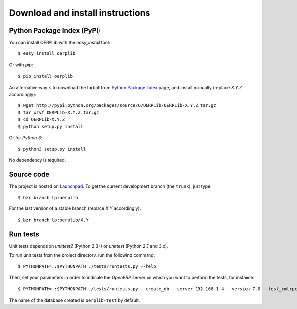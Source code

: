 .. _download-install:

Download and install instructions
=================================

Python Package Index (PyPI)
---------------------------

You can install OERPLib with the `easy_install` tool::

    $ easy_install oerplib

Or with `pip`::

    $ pip install oerplib

An alternative way is to download the tarball from
`Python Package Index <http://pypi.python.org/pypi/OERPLib/>`_ page,
and install manually (replace `X.Y.Z` accordingly)::

    $ wget http://pypi.python.org/packages/source/O/OERPLib/OERPLib-X.Y.Z.tar.gz
    $ tar xzvf OERPLib-X.Y.Z.tar.gz
    $ cd OERPLib-X.Y.Z
    $ python setup.py install

Or for `Python 3`::

    $ python3 setup.py install

No dependency is required.

Source code
-----------

The project is hosted on `Launchpad <https://launchpad.net/oerplib>`_.
To get the current development branch (the ``trunk``), just type::

    $ bzr branch lp:oerplib

For the last version of a stable branch (replace `X.Y` accordingly)::

    $ bzr branch lp:oerplib/X.Y

Run tests
---------

.. versionadded:: 0.4.0

Unit tests depends on `unittest2` (Python 2.3+) or `unittest`
(Python 2.7 and 3.x).

To run unit tests from the project directory, run the following command::

    $ PYTHONPATH=.:$PYTHONPATH ./tests/runtests.py --help

Then, set your parameters in order to indicate the `OpenERP` server on which
you want to perform the tests, for instance::

    $ PYTHONPATH=.:$PYTHONPATH ./tests/runtests.py --create_db --server 192.168.1.4 --version 7.0 --test_xmlrpc --xmlrpc_port 8069

The name of the database created is ``oerplib-test`` by default.

